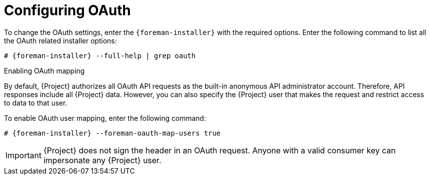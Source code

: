 [id="configuring-oauth"]
= Configuring OAuth

To change the OAuth settings, enter the `{foreman-installer}` with the required options.
Enter the following command to list all the OAuth related installer options:

[options="nowrap", subs="+quotes,attributes"]
----
# {foreman-installer} --full-help | grep oauth
----

.Enabling OAuth mapping

By default, {Project} authorizes all OAuth API requests as the built-in anonymous API administrator account.
Therefore, API responses include all {Project} data.
However, you can also specify the {Project} user that makes the request and restrict access to data to that user.

To enable OAuth user mapping, enter the following command:

[options="nowrap", subs="+quotes,attributes"]
----
# {foreman-installer} --foreman-oauth-map-users true
----

[IMPORTANT]
====
{Project} does not sign the header in an OAuth request.
Anyone with a valid consumer key can impersonate any {Project} user.
====
